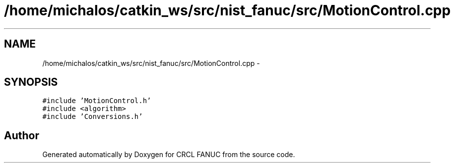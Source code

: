 .TH "/home/michalos/catkin_ws/src/nist_fanuc/src/MotionControl.cpp" 3 "Fri Mar 18 2016" "CRCL FANUC" \" -*- nroff -*-
.ad l
.nh
.SH NAME
/home/michalos/catkin_ws/src/nist_fanuc/src/MotionControl.cpp \- 
.SH SYNOPSIS
.br
.PP
\fC#include 'MotionControl\&.h'\fP
.br
\fC#include <algorithm>\fP
.br
\fC#include 'Conversions\&.h'\fP
.br

.SH "Author"
.PP 
Generated automatically by Doxygen for CRCL FANUC from the source code\&.
